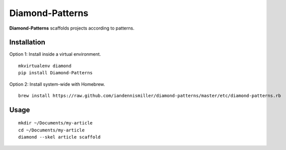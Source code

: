 Diamond-Patterns
================

**Diamond-Patterns**  scaffolds projects according to patterns.

Installation
^^^^^^^^^^^^

Option 1: Install inside a virtual environment.

::

    mkvirtualenv diamond
    pip install Diamond-Patterns

Option 2: Install system-wide with Homebrew.

::

    brew install https://raw.github.com/iandennismiller/diamond-patterns/master/etc/diamond-patterns.rb


Usage
^^^^^

::

    mkdir ~/Documents/my-article
    cd ~/Documents/my-article
    diamond --skel article scaffold
